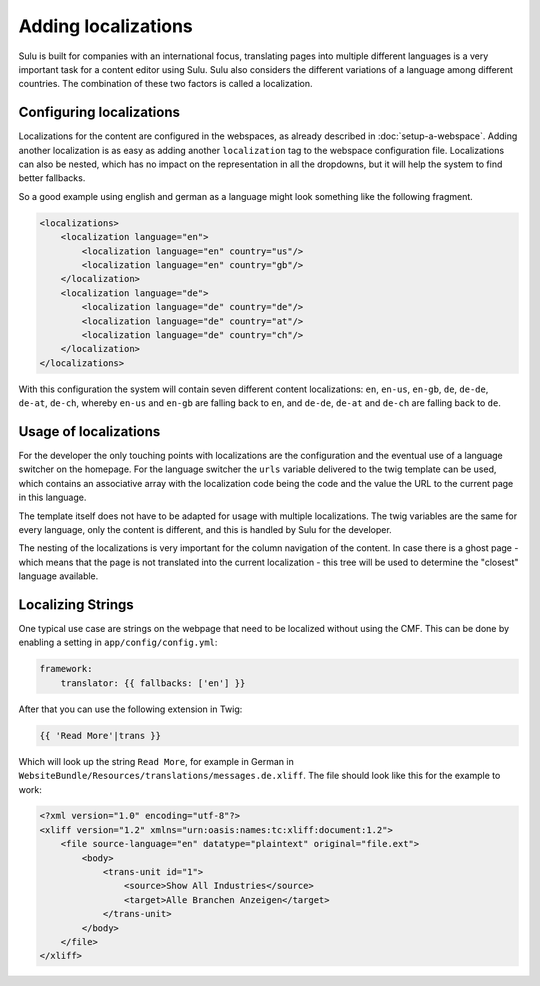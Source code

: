 Adding localizations
====================

Sulu is built for companies with an international focus,
translating pages into multiple different languages is a very important task
for a content editor using Sulu. Sulu also considers the different variations
of a language among different countries. The combination of these two factors
is called a localization. 

Configuring localizations
-------------------------

Localizations for the content are configured in the webspaces, as already
described in :doc:`setup-a-webspace`. Adding another localization is as easy as
adding another ``localization`` tag to the webspace configuration file.
Localizations can also be nested, which has no impact on the representation in
all the dropdowns, but it will help the system to find better fallbacks.

So a good example using english and german as a language might look something
like the following fragment.

.. code-block:: xml

    <localizations>
        <localization language="en">
            <localization language="en" country="us"/>
            <localization language="en" country="gb"/>
        </localization>
        <localization language="de">
            <localization language="de" country="de"/>
            <localization language="de" country="at"/>
            <localization language="de" country="ch"/>
        </localization>
    </localizations>

With this configuration the system will contain seven different content
localizations: ``en``, ``en-us``, ``en-gb``, ``de``, ``de-de``, ``de-at``,
``de-ch``, whereby ``en-us`` and ``en-gb`` are falling back to ``en``, and
``de-de``, ``de-at`` and ``de-ch`` are falling back to ``de``.

Usage of localizations
----------------------

For the developer the only touching points with localizations are the
configuration and the eventual use of a language switcher on the homepage.
For the language switcher the ``urls`` variable delivered to the twig template
can be used, which contains an associative array with the localization code
being the code and the value the URL to the current page in this language.

The template itself does not have to be adapted for usage with multiple
localizations. The twig variables are the same for every language, only the
content is different, and this is handled by Sulu for the developer.

The nesting of the localizations is very important for the column navigation of
the content. In case there is a ghost page - which means that the page is not
translated into the current localization - this tree will be used to determine
the "closest" language available.

Localizing Strings
------------------

One typical use case are strings on the webpage that need to be localized
without using the CMF. This can be done by enabling a setting in
``app/config/config.yml``:

.. code-block:: yml

    framework:
        translator: {{ fallbacks: ['en'] }}
  
After that you can use the following extension in Twig:

.. code-block:: xml

    {{ 'Read More'|trans }}

Which will look up the string ``Read More``, for example in German in
``WebsiteBundle/Resources/translations/messages.de.xliff``. The file
should look like this for the example to work:

.. code-block:: xml

    <?xml version="1.0" encoding="utf-8"?>
    <xliff version="1.2" xmlns="urn:oasis:names:tc:xliff:document:1.2">
        <file source-language="en" datatype="plaintext" original="file.ext">
            <body>
                <trans-unit id="1">
                    <source>Show All Industries</source>
                    <target>Alle Branchen Anzeigen</target>
                </trans-unit>
            </body>
        </file>
    </xliff>

